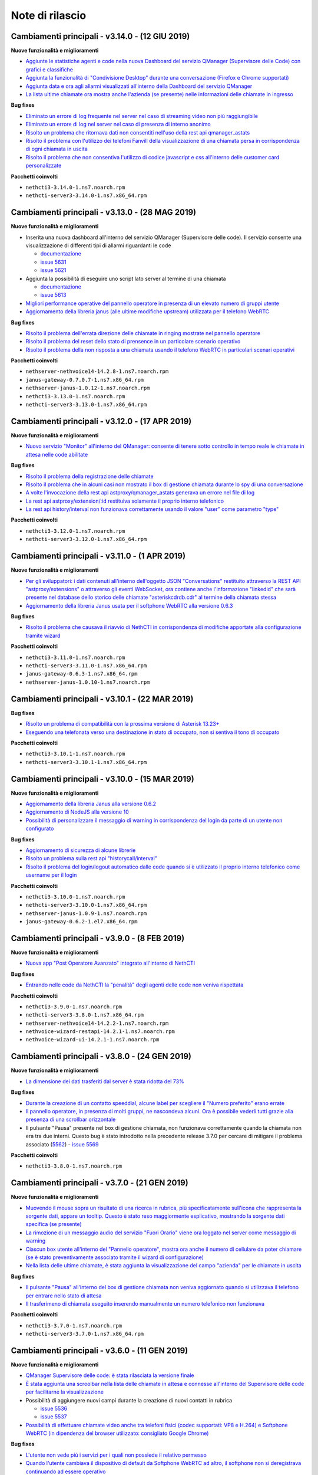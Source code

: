 ================
Note di rilascio
================

Cambiamenti principali - v3.14.0 - (12 GIU 2019)
================================================

**Nuove funzionalità e miglioramenti**

- `Aggiunte le statistiche agenti e code nella nuova Dashboard del servizio QManager (Supervisore delle Code) con grafici e classifiche <https://github.com/nethesis/dev/issues/5610>`_
- `Aggiunta la funzionalità di "Condivisione Desktop" durante una conversazione (Firefox e Chrome supportati) <https://github.com/nethesis/dev/issues/5607>`_
- `Aggiunta data e ora agli allarmi visualizzati all'interno della Dashboard del servizio QManager <https://github.com/nethesis/dev/issues/5635>`_
- `La lista ultime chiamate ora mostra anche l'azienda (se presente) nelle informazioni delle chiamate in ingresso <https://github.com/nethesis/dev/issues/5563>`_

**Bug fixes**

- `Eliminato un errore di log frequente nel server nel caso di streaming video non più raggiungibile <https://github.com/nethesis/dev/issues/5637>`_
- `Eliminato un errore di log nel server nel caso di presenza di interno anonimo <https://github.com/nethesis/dev/issues/5636>`_
- `Risolto un problema che ritornava dati non consentiti nell'uso della rest api qmanager_astats <https://github.com/nethesis/dev/issues/5634>`_
- `Risolto il problema con l'utilizzo dei telefoni Fanvill della visualizzazione di una chiamata persa in corrispondenza di ogni chiamata in uscita <https://github.com/nethesis/dev/issues/5526>`_
- `Risolto il problema che non consentiva l'utilizzo di codice javascript e css all'interno delle customer card personalizzate <https://github.com/nethesis/dev/issues/5643>`_

**Pacchetti coinvolti**

- ``nethcti3-3.14.0-1.ns7.noarch.rpm``
- ``nethcti-server3-3.14.0-1.ns7.x86_64.rpm``

Cambiamenti principali - v3.13.0 - (28 MAG 2019)
================================================

**Nuove funzionalità e miglioramenti**

- Inserita una nuova dashboard all'interno del servizio QManager (Supervisore delle code). Il servizio consente una visualizzazione di differenti tipi di allarmi riguardanti le code

  - `documentazione <https://nethcti.docs.nethesis.it/it/v3/qmanager.html#dashboard>`_
  - `issue 5631 <https://github.com/nethesis/dev/issues/5631>`_
  - `issue 5621 <https://github.com/nethesis/dev/issues/5621>`_

- Aggiunta la possibilità di eseguire uno script lato server al termine di una chiamata

  - `documentazione <https://nethvoice.docs.nethesis.it/it/v14/howto.html#product-cti-eseguire-uno-script-al-termine-di-una-chiamata>`_
  - `issue 5613 <https://github.com/nethesis/dev/issues/5613>`_

- `Migliori performance operative del pannello operatore in presenza di un elevato numero di gruppi utente <https://github.com/nethesis/dev/issues/5624>`_
- `Aggiornamento della libreria janus (alle ultime modifiche upstream) utilizzata per il telefono WebRTC <https://github.com/nethesis/dev/issues/5633>`_

**Bug fixes**

- `Risolto il problema dell'errata direzione delle chiamate in ringing mostrate nel pannello operatore <https://github.com/nethesis/dev/issues/5629>`_
- `Risolto il problema del reset dello stato di prensence in un particolare scenario operativo <https://github.com/nethesis/dev/issues/5628>`_
- `Risolto il problema della non risposta a una chiamata usando il telefono WebRTC in particolari scenari operativi <https://github.com/nethesis/dev/issues/5633>`_

**Pacchetti coinvolti**

- ``nethserver-nethvoice14-14.2.8-1.ns7.noarch.rpm``
- ``janus-gateway-0.7.0.7-1.ns7.x86_64.rpm``
- ``nethserver-janus-1.0.12-1.ns7.noarch.rpm``
- ``nethcti3-3.13.0-1.ns7.noarch.rpm``
- ``nethcti-server3-3.13.0-1.ns7.x86_64.rpm``

Cambiamenti principali - v3.12.0 - (17 APR 2019)
================================================

**Nuove funzionalità e miglioramenti**

- `Nuovo servizio "Monitor" all'interno del QManager: consente di tenere sotto controllo in tempo reale le chiamate in attesa nelle code abilitate <https://github.com/nethesis/dev/issues/5602>`_

**Bug fixes**

- `Risolto il problema della registrazione delle chiamate <https://github.com/nethesis/dev/issues/5615>`_
- `Risolto il problema che in alcuni casi non mostrato il box di gestione chiamata durante lo spy di una conversazione <https://github.com/nethesis/dev/issues/5612>`_
- `A volte l'invocazione della rest api astproxy/qmanager_astats generava un errore nel file di log <https://github.com/nethesis/dev/issues/5611>`_
- `La rest api astproxy/extension/:id restituiva solamente il proprio interno telefonico <https://github.com/nethesis/dev/issues/5609>`_
- `La rest api history/interval non funzionava correttamente usando il valore "user" come parametro "type" <https://github.com/nethesis/dev/issues/5608>`_

**Pacchetti coinvolti**

- ``nethcti3-3.12.0-1.ns7.noarch.rpm``
- ``nethcti-server3-3.12.0-1.ns7.x86_64.rpm``

Cambiamenti principali - v3.11.0 - (1 APR 2019)
================================================

**Nuove funzionalità e miglioramenti**

- `Per gli sviluppatori: i dati contenuti all'interno dell'oggetto JSON "Conversations" restituito attraverso la REST API "astproxy/extensions" o attraverso gli eventi WebSocket, ora contiene anche l'informazione "linkedid" che sarà presente nel database dello storico delle chiamate "asteriskcdrdb.cdr" al termine della chiamata stessa <https://github.com/nethesis/dev/issues/5605>`_
- `Aggiornamento della libreria Janus usata per il softphone WebRTC alla versione 0.6.3 <https://github.com/nethesis/dev/issues/5601>`_

**Bug fixes**

- `Risolto il problema che causava il riavvio di NethCTI in corrispondenza di modifiche apportate alla configurazione tramite wizard <https://github.com/nethesis/dev/issues/5600>`_

**Pacchetti coinvolti**

- ``nethcti3-3.11.0-1.ns7.noarch.rpm``
- ``nethcti-server3-3.11.0-1.ns7.x86_64.rpm``
- ``janus-gateway-0.6.3-1.ns7.x86_64.rpm``
- ``nethserver-janus-1.0.10-1.ns7.noarch.rpm``

Cambiamenti principali - v3.10.1 - (22 MAR 2019)
================================================

**Bug fixes**

- `Risolto un problema di compatibilità con la prossima versione di Asterisk 13.23+ <https://github.com/nethesis/dev/issues/5597>`_
- `Eseguendo una telefonata verso una destinazione in stato di occupato, non si sentiva il tono di occupato <https://github.com/nethesis/dev/issues/5593>`_

**Pacchetti coinvolti**

- ``nethcti3-3.10.1-1.ns7.noarch.rpm``
- ``nethcti-server3-3.10.1-1.ns7.x86_64.rpm``

Cambiamenti principali - v3.10.0 - (15 MAR 2019)
================================================

**Nuove funzionalità e miglioramenti**

- `Aggiornamento della libreria Janus alla versione 0.6.2 <https://github.com/nethesis/dev/issues/5590>`_
- `Aggiornamento di NodeJS alla versione 10 <https://github.com/nethesis/dev/issues/5588>`_
- `Possibilità di personalizzare il messaggio di warning in corrispondenza del login da parte di un utente non configurato <https://github.com/nethesis/dev/issues/5585>`_

**Bug fixes**

- `Aggiornamento di sicurezza di alcune librerie <https://github.com/nethesis/dev/issues/5587>`_
- `Risolto un problema sulla rest api "historycall/interval" <https://github.com/nethesis/dev/issues/5584>`_
- `Risolto il problema del login/logout automatico dalle code quando si è utilizzato il proprio interno telefonico come username per il login <https://github.com/nethesis/dev/issues/5581>`_

**Pacchetti coinvolti**

- ``nethcti3-3.10.0-1.ns7.noarch.rpm``
- ``nethcti-server3-3.10.0-1.ns7.x86_64.rpm``
- ``nethserver-janus-1.0.9-1.ns7.noarch.rpm``
- ``janus-gateway-0.6.2-1.el7.x86_64.rpm``

Cambiamenti principali - v3.9.0 - (8 FEB 2019)
==============================================

**Nuove funzionalità e miglioramenti**

- `Nuova app "Post Operatore Avanzato" integrato all'interno di NethCTI <https://github.com/nethesis/dev/issues/5549>`_

**Bug fixes**

- `Entrando nelle code da NethCTI la "penalità" degli agenti delle code non veniva rispettata <https://github.com/nethesis/dev/issues/5575>`_

**Pacchetti coinvolti**

- ``nethcti3-3.9.0-1.ns7.noarch.rpm``
- ``nethcti-server3-3.8.0-1.ns7.x86_64.rpm``
- ``nethserver-nethvoice14-14.2.2-1.ns7.noarch.rpm``
- ``nethvoice-wizard-restapi-14.2.1-1.ns7.noarch.rpm``
- ``nethvoice-wizard-ui-14.2.1-1.ns7.noarch.rpm``

Cambiamenti principali - v3.8.0 - (24 GEN 2019)
===============================================

**Nuove funzionalità e miglioramenti**

- `La dimensione dei dati trasferiti dal server è stata ridotta del 73% <https://github.com/nethesis/dev/issues/5568>`_

**Bug fixes**

- `Durante la creazione di un contatto speeddial, alcune label per scegliere il "Numero preferito" erano errate <https://github.com/nethesis/dev/issues/5570>`_
- `Il pannello operatore, in presenza di molti gruppi, ne nascondeva alcuni. Ora è possibile vederli tutti grazie alla presenza di una scrollbar orizzontale <https://github.com/nethesis/dev/issues/5570>`_
- Il pulsante "Pausa" presente nel box di gestione chiamata, non funzionava correttamente quando la chiamata non era tra due interni. Questo bug è stato introdotto nella precedente release 3.7.0 per cercare di mitigare il problema associato (`5562 <https://github.com/nethesis/dev/issues/5562>`_)
  - `issue 5569 <https://github.com/nethesis/dev/issues/5569>`_

**Pacchetti coinvolti**

- ``nethcti3-3.8.0-1.ns7.noarch.rpm``

Cambiamenti principali - v3.7.0 - (21 GEN 2019)
===============================================

**Nuove funzionalità e miglioramenti**

- `Muovendo il mouse sopra un risultato di una ricerca in rubrica, più specificatamente sull'icona che rappresenta la sorgente dati, appare un tooltip. Questo è stato reso maggiormente esplicativo, mostrando la sorgente dati specifica (se presente) <https://github.com/nethesis/dev/issues/5566>`_
- `La rimozione di un messaggio audio del servizio "Fuori Orario" viene ora loggato nel server come messaggio di warning <https://github.com/nethesis/dev/issues/5565>`_
- `Ciascun box utente all'interno del "Pannello operatore", mostra ora anche il numero di cellulare da poter chiamare (se è stato preventivamente associato tramite il wizard di configurazione) <https://github.com/nethesis/dev/issues/5564>`_
- `Nella lista delle ultime chiamate, è stata aggiunta la visualizzazione del campo "azienda" per le chiamate in uscita <https://github.com/nethesis/dev/issues/5558>`_

**Bug fixes**

- `Il pulsante "Pausa" all'interno del box di gestione chiamata non veniva aggiornato quando si utilizzava il telefono per entrare nello stato di attesa <https://github.com/nethesis/dev/issues/5562>`_
- `Il trasferimeno di chiamata eseguito inserendo manualmente un numero telefonico non funzionava <https://github.com/nethesis/dev/issues/5559>`_

**Pacchetti coinvolti**

- ``nethcti3-3.7.0-1.ns7.noarch.rpm``
- ``nethcti-server3-3.7.0-1.ns7.x86_64.rpm``

Cambiamenti principali - v3.6.0 - (11 GEN 2019)
===============================================

**Nuove funzionalità e miglioramenti**

- `QManager Supervisore delle code: è stata rilasciata la versione finale <https://github.com/nethesis/dev/issues/5547>`_
- `È stata aggiunta una scroolbar nella lista delle chiamate in attesa e connesse all'interno del Supervisore delle code per facilitarne la visualizzazione <https://github.com/nethesis/dev/issues/5539>`_
- Possibilità di aggiungere nuovi campi durante la creazione di nuovi contatti in rubrica

  - `issue 5536 <https://github.com/nethesis/dev/issues/5536>`_
  - `issue 5537 <https://github.com/nethesis/dev/issues/5537>`_

- `Possibilità di effettuare chiamate video anche tra telefoni fisici (codec supportati: VP8 e H.264) e Softphone WebRTC (in dipendenza del browser utilizzato: consigliato Google Chrome) <https://github.com/nethesis/dev/issues/5546>`_

**Bug fixes**

- `L'utente non vede più i servizi per i quali non possiede il relativo permesso <https://github.com/nethesis/dev/issues/5542>`_
- `Quando l'utente cambiava il dispositivo di default da Softphone WebRTC ad altro, il softphone non si deregistrava continuando ad essere operativo <https://github.com/nethesis/dev/issues/5541>`_
- `Le chiamate in uscita elencate nella lista delle ultime dieci chiamate non mostrava il nome quando presente, ma solo il numero <https://github.com/nethesis/dev/issues/5538>`_
- `Durante la modifica di un contatto in rubrica, la privacy veniva mostrata in maniera errata <https://github.com/nethesis/dev/issues/5535>`_
- `Risolto il problema della non visualizzazione del pulsante per modificare i contatti in rubrica in corrispondenza di alcuni scenari <https://github.com/nethesis/dev/issues/5533>`_
- `Risolto il problema della duplicazione delle richieste eseguite verso il server in alcuni scenari durante le ricerche in rubrica <https://github.com/nethesis/dev/issues/5533>`_
- `Dopo aver eseguito delle modifiche tramite il wizard di configurazione, sporadicamente l'utente non era più in grado di accedere a NethCTI <https://github.com/nethesis/dev/issues/5451>`_

**Pacchetti coinvolti**

- ``nethcti3-3.6.0-1.ns7.noarch.rpm``
- ``nethcti-server3-3.6.0-1.ns7.x86_64.rpm``

Cambiamenti principali - v3.5.0 - (18 DIC 2018)
===============================================

**Nuove funzionalità**

- `Sono state aggiunte 3 nuove azioni al trasferimento consultativo: <https://github.com/nethesis/dev/issues/5528>`_

  1. "*Interrompi trasferimento*": possibilità di interrompere il trasferimento
  2. "*Inizia conferenza*": possibilità di parlare con tutti e tre i partecipanti contemporaneamente
  3. "*Cambia interlocutore*": possibilità di "switchare" la conversazione da un partecipante all'altro più volte

- `Migliorata la stabilità del telefono WebRTC integrato in NethCTI grazie all'aggiornamento del componente Janus-Gateway alla versione 0.5.0 <https://github.com/nethesis/dev/issues/5519>`_
- `Migliorata la gestione degli eventi di Asterisk da parte del CTI Server, del numero di queries eseguite e del numero di eventi inviati ai clients <https://github.com/nethesis/dev/issues/5513>`_

**Bug fixes**

- `Risolto il problema della visualizzazione ritardata del box di gestione chiamata per conversazioni verso l'esterno <https://github.com/nethesis/dev/issues/5525>`_
- `Risolto il problema della scomparsa delle statistiche degli agenti del QManager <https://github.com/nethesis/dev/issues/5524>`_
- `Le conferenze audio non funzionavano correttamente quando l'utente utilizzava un telefono fisico <https://github.com/nethesis/dev/issues/5520>`_
- `Rimosse alcune REST api inutilizzate e presenti dalla versione 2.0 <https://github.com/nethesis/dev/issues/5518>`_
- `Risolti alcuni problemi di: <https://github.com/nethesis/dev/issues/5517>`_

  - ricerca nello storico chiamate
  - visualizzazione delle date durante la modifica di un rotta nel servizio Fuori Orario
  - ricerca nella rubrica: aggiunto un terzo campo per filtrare la ricerca

- `Con il livello di log a "info" le queries eseguite dal CTI Server venivano scritto sul file "messages" <https://github.com/nethesis/dev/issues/5508>`_

**Pacchetti coinvolti**

- ``nethcti3-3.5.0-1.ns7.noarch.rpm``
- ``nethcti-server3-3.5.0-1.ns7.x86_64.rpm``
- ``janus-gateway-0.5.0-1.ns7.x86_64.rpm``
- ``nethserver-janus-1.0.6-1.ns7.noarch.rpm``


Cambiamenti principali - v3.4.0 - (12 NOV 2018)
===============================================

**Nuove funzionalità**

- `Possibilità di effettuare chiamate in maniera non autenticata: <https://nethvoice.docs.nethesis.it/it/v14/howto.html#product-cti-effettuare-chiamate-in-maniera-non-autenticata>`_ un esempio di utilizzo è l'esecuzione di chiamate in software di terze parti senza sviluppare necessariamente la parte di autenticazione. Leggendo attentamente la documentazione relativa, si nota che la funzione è **disabilitata di default** e può essere selettivamente attivata per **specifici range di indirizzi IP.**

**Bug fixes**

- Risolto il problema della scomparsa del pulsante "Cambia dispositivo": durante una chiamata è possibile "passare" la conversazione su un altro dispositivo associato al proprio utente

  - https://github.com/nethesis/dev/issues/5510
  - https://github.com/nethesis/dev/issues/5511

.. image:: img/switch-device.png



Cambiamenti principali - v3.3.3 - (5 NOV 2018)
===============================================

**Bug fixes**

- `Sistemato il "freeze" del client quando si eseguiva il reload del server in presenza di centinaia di utenti configurati <https://github.com/nethesis/dev/issues/5504>`_
- `La rest api "astproxy/extension" restituiva il risultato anche in assenza dell'header HTTP Authorization <https://github.com/nethesis/dev/issues/5501>`_
- `Rimossa la doppia richiesta del client per ottenere la lista delle chiamate perse in coda: avveniva dopo un reload del server <https://github.com/nethesis/dev/issues/5500>`_
- `Dopo un reload del server e in caso di "DND on/off automatico" dell'utente scelto dal client, il log del server riportava degli errori a causa dell'esecuzione di operazioni duplicate <https://github.com/nethesis/dev/issues/5495>`_

.. _SO: http://stackoverflow.com/

Cambiamenti principali - v3.3.2 - (31 OTT 2018)
===============================================

**Bug fixes**

- `Sistemata la registrazione dei messaggi audio nel servizio "Fuori Orario" <https://github.com/nethesis/dev/issues/5492>`_
- `Rubrica: <https://github.com/nethesis/dev/issues/5485>`_

  - rimosso il pulsante "modifica" sui contatti provenienti dalla rubrica centralizzata
  - sistemata la ricerca alfabetica quando si utilizza la visualizzazione per "azienda"
  - rimosso il pulsante "speeddial" durante la modifica di un contatto non proprio
- `Il click sul popup di arrivo chiamata non portava in primo piano il tab NethCTI <https://github.com/nethesis/dev/issues/5484>`_
- `Le pagine dei servizi senza permesso erano raggiungibili anche se vuote <https://github.com/nethesis/dev/issues/5484>`_

Nuova versione |version|
========================

|product| versione |version| introduce una nuova grafica, completamente rinnovata e semplificata per l'utente finale.

Funzionalità principali:

- Configurazione semplificata attraverso il wizard di |parent_product|
- Salvataggio centralizzato sul server di tutte le preferenze utente
- Customer card più semplici da configurare e con una veste grafica completamente rivista
- Gestione device multipli associati ad un singolo utente
- Possibilità di impostare la presence in modo unificato su tutti i dispositivi
- Personalizzazione avatar
- Nuova chat (XMPP)
- Restyling grafico e funzionale del pannello operatore
- Possibilità di raggruppare i risultati della ricerca in rubrica per persona o per azienda
- Nuovo softphone WebRTC con supporto alle videochiamate (solo fra interni WebRTC)
- Visualizzazione sorgenti video anche dall'esterno della LAN
- Conferenze audio
- Configurazione servizio notte
- Code: chiamate perse, login e logout automatico
- Visualizzazione stato dei fasci
- Apertura di un url parametrizzato in corrispondenza della ricezione di una chiamata
- Nethifier
- Supervisore Code

Le seguenti funzioni non sono disponibili:

- Post-it e note chiamate
- Sedi remote
- Integrazione SMS e notifiche offline (mail e SMS)
- Inoltro della chiamata a numero o voicemail, su non disponibile/occupato
- Script personalizzati per la gestione chiamate
- Posto Operatore

.. warning:: |product| |version| necessita di |parent_product| 14
